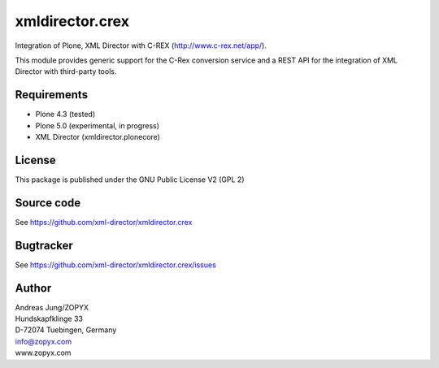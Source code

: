 xmldirector.crex
================

Integration of Plone, XML Director with C-REX (http://www.c-rex.net/app/).

This module provides generic support for the C-Rex conversion service
and a REST API for the integration of XML Director with third-party tools.

Requirements
------------

- Plone 4.3 (tested)
  
- Plone 5.0 (experimental, in progress)

- XML Director (xmldirector.plonecore)


License
-------
This package is published under the GNU Public License V2 (GPL 2)

Source code
-----------
See https://github.com/xml-director/xmldirector.crex

Bugtracker
----------
See https://github.com/xml-director/xmldirector.crex/issues


Author
------
| Andreas Jung/ZOPYX
| Hundskapfklinge 33
| D-72074 Tuebingen, Germany
| info@zopyx.com
| www.zopyx.com

